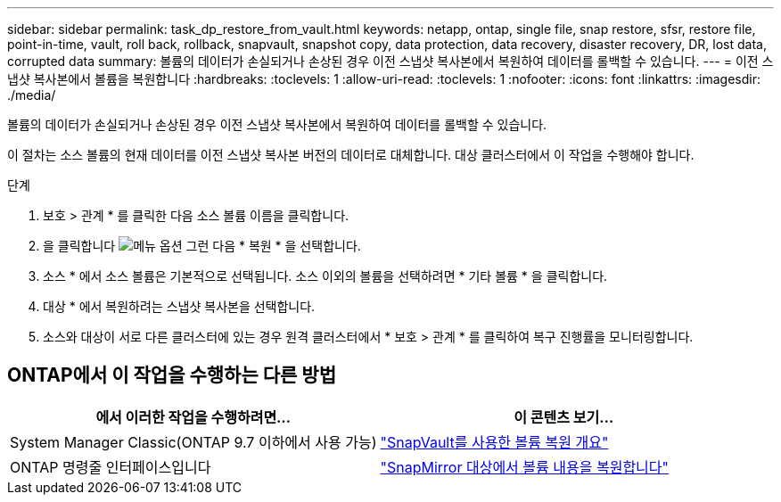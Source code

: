 ---
sidebar: sidebar 
permalink: task_dp_restore_from_vault.html 
keywords: netapp, ontap, single file, snap restore, sfsr, restore file, point-in-time, vault, roll back, rollback, snapvault, snapshot copy, data protection, data recovery, disaster recovery, DR, lost data, corrupted data 
summary: 볼륨의 데이터가 손실되거나 손상된 경우 이전 스냅샷 복사본에서 복원하여 데이터를 롤백할 수 있습니다. 
---
= 이전 스냅샷 복사본에서 볼륨을 복원합니다
:hardbreaks:
:toclevels: 1
:allow-uri-read: 
:toclevels: 1
:nofooter: 
:icons: font
:linkattrs: 
:imagesdir: ./media/


[role="lead"]
볼륨의 데이터가 손실되거나 손상된 경우 이전 스냅샷 복사본에서 복원하여 데이터를 롤백할 수 있습니다.

이 절차는 소스 볼륨의 현재 데이터를 이전 스냅샷 복사본 버전의 데이터로 대체합니다. 대상 클러스터에서 이 작업을 수행해야 합니다.

.단계
. 보호 > 관계 * 를 클릭한 다음 소스 볼륨 이름을 클릭합니다.
. 을 클릭합니다 image:icon_kabob.gif["메뉴 옵션"] 그런 다음 * 복원 * 을 선택합니다.
. 소스 * 에서 소스 볼륨은 기본적으로 선택됩니다. 소스 이외의 볼륨을 선택하려면 * 기타 볼륨 * 을 클릭합니다.
. 대상 * 에서 복원하려는 스냅샷 복사본을 선택합니다.
. 소스와 대상이 서로 다른 클러스터에 있는 경우 원격 클러스터에서 * 보호 > 관계 * 를 클릭하여 복구 진행률을 모니터링합니다.




== ONTAP에서 이 작업을 수행하는 다른 방법

[cols="2"]
|===
| 에서 이러한 작업을 수행하려면... | 이 콘텐츠 보기... 


| System Manager Classic(ONTAP 9.7 이하에서 사용 가능) | link:https://docs.netapp.com/us-en/ontap-sm-classic/volume-restore-snapvault/index.html["SnapVault를 사용한 볼륨 복원 개요"^] 


| ONTAP 명령줄 인터페이스입니다 | link:./data-protection/restore-volume-snapvault-backup-task.html["SnapMirror 대상에서 볼륨 내용을 복원합니다"^] 
|===